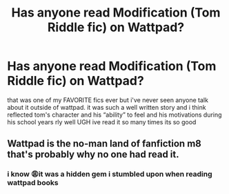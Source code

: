 #+TITLE: Has anyone read Modification (Tom Riddle fic) on Wattpad?

* Has anyone read Modification (Tom Riddle fic) on Wattpad?
:PROPERTIES:
:Author: rareheartz
:Score: 3
:DateUnix: 1584072756.0
:DateShort: 2020-Mar-13
:END:
that was one of my FAVORITE fics ever but i've never seen anyone talk about it outside of wattpad. it was such a well written story and i think reflected tom's character and his “ability” to feel and his motivations during his school years rly well UGH ive read it so many times its so good


** Wattpad is the no-man land of fanfiction m8 that's probably why no one had read it.
:PROPERTIES:
:Author: RoyTellier
:Score: 7
:DateUnix: 1584097810.0
:DateShort: 2020-Mar-13
:END:

*** i know 😩it was a hidden gem i stumbled upon when reading wattpad books
:PROPERTIES:
:Author: rareheartz
:Score: 3
:DateUnix: 1584097889.0
:DateShort: 2020-Mar-13
:END:
